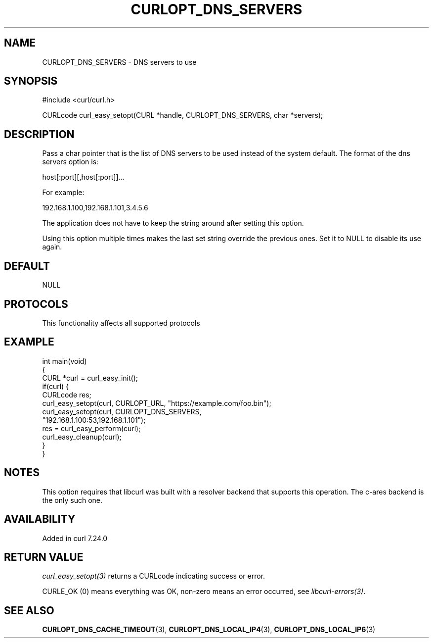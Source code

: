 .\" generated by cd2nroff 0.1 from CURLOPT_DNS_SERVERS.md
.TH CURLOPT_DNS_SERVERS 3 "2025-04-26" libcurl
.SH NAME
CURLOPT_DNS_SERVERS \- DNS servers to use
.SH SYNOPSIS
.nf
#include <curl/curl.h>

CURLcode curl_easy_setopt(CURL *handle, CURLOPT_DNS_SERVERS, char *servers);
.fi
.SH DESCRIPTION
Pass a char pointer that is the list of DNS servers to be used instead of the
system default. The format of the dns servers option is:

.nf
host[:port][,host[:port]]...
.fi

For example:

.nf
192.168.1.100,192.168.1.101,3.4.5.6
.fi

The application does not have to keep the string around after setting this
option.

Using this option multiple times makes the last set string override the
previous ones. Set it to NULL to disable its use again.
.SH DEFAULT
NULL
.SH PROTOCOLS
This functionality affects all supported protocols
.SH EXAMPLE
.nf
int main(void)
{
  CURL *curl = curl_easy_init();
  if(curl) {
    CURLcode res;
    curl_easy_setopt(curl, CURLOPT_URL, "https://example.com/foo.bin");
    curl_easy_setopt(curl, CURLOPT_DNS_SERVERS,
                     "192.168.1.100:53,192.168.1.101");
    res = curl_easy_perform(curl);
    curl_easy_cleanup(curl);
  }
}
.fi
.SH NOTES
This option requires that libcurl was built with a resolver backend that
supports this operation. The c\-ares backend is the only such one.
.SH AVAILABILITY
Added in curl 7.24.0
.SH RETURN VALUE
\fIcurl_easy_setopt(3)\fP returns a CURLcode indicating success or error.

CURLE_OK (0) means everything was OK, non\-zero means an error occurred, see
\fIlibcurl\-errors(3)\fP.
.SH SEE ALSO
.BR CURLOPT_DNS_CACHE_TIMEOUT (3),
.BR CURLOPT_DNS_LOCAL_IP4 (3),
.BR CURLOPT_DNS_LOCAL_IP6 (3)
